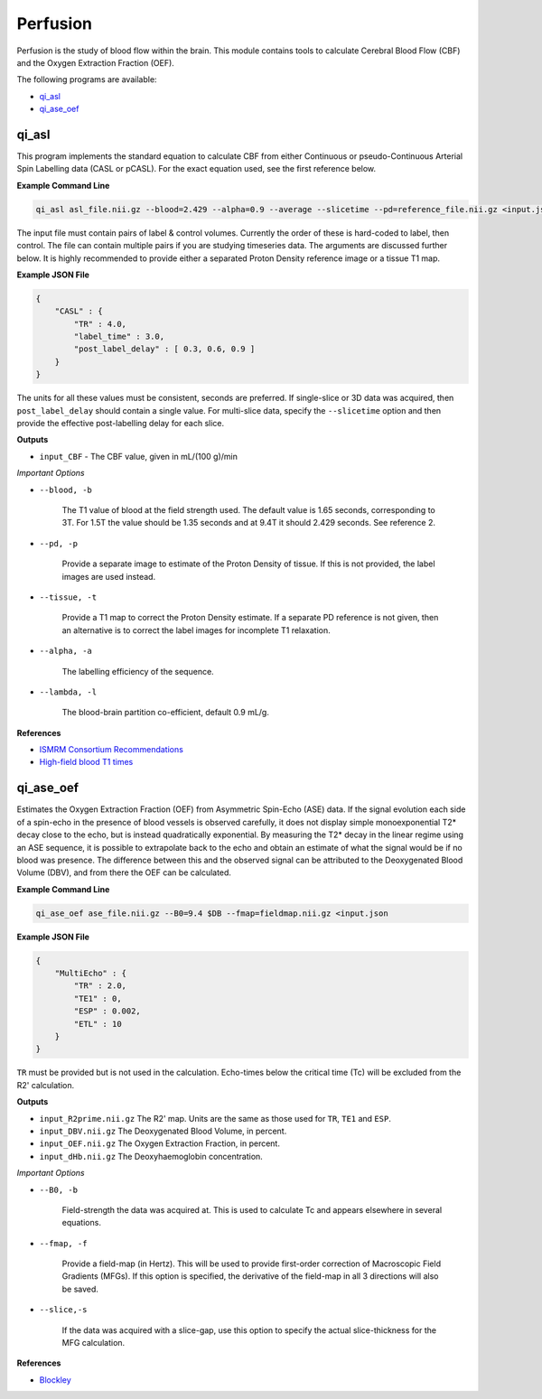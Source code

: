 Perfusion
=========

Perfusion is the study of blood flow within the brain. This module contains tools to calculate Cerebral Blood Flow (CBF) and the Oxygen Extraction Fraction (OEF).

The following programs are available:

* `qi_asl`_
* `qi_ase_oef`_

qi_asl
------

This program implements the standard equation to calculate CBF from either Continuous or pseudo-Continuous Arterial Spin Labelling data (CASL or pCASL). For the exact equation used, see the first reference below.

.. image:: cbf.png
    :alt: A Rodent CBF Map

**Example Command Line**

.. code-block:: bash

    qi_asl asl_file.nii.gz --blood=2.429 --alpha=0.9 --average --slicetime --pd=reference_file.nii.gz <input.json

The input file must contain pairs of label & control volumes. Currently the order of these is hard-coded to label, then control. The file can contain multiple pairs if you are studying timeseries data. The arguments are discussed further below. It is highly recommended to provide either a separated Proton Density reference image or a tissue T1 map.

**Example JSON File**

.. code-block:: json

    {
        "CASL" : {
            "TR" : 4.0,
            "label_time" : 3.0,
            "post_label_delay" : [ 0.3, 0.6, 0.9 ]
        }
    }


The units for all these values must be consistent, seconds are preferred. If single-slice or 3D data was acquired, then ``post_label_delay`` should contain a single value. For multi-slice data, specify the ``--slicetime`` option and then provide the effective post-labelling delay for each slice.

**Outputs**

* ``input_CBF`` - The CBF value, given in mL/(100 g)/min

*Important Options*

* ``--blood, -b``

    The T1 value of blood at the field strength used. The default value is 1.65 seconds, corresponding to 3T. For 1.5T the value should be 1.35 seconds and at 9.4T it should 2.429 seconds. See reference 2.

* ``--pd, -p``

    Provide a separate image to estimate of the Proton Density of tissue. If this is not provided, the label images are used instead.

* ``--tissue, -t``

    Provide a T1 map to correct the Proton Density estimate. If a separate PD reference is not given, then an alternative is to correct the label images for incomplete T1 relaxation.

* ``--alpha, -a``

    The labelling efficiency of the sequence.

* ``--lambda, -l``

    The blood-brain partition co-efficient, default 0.9 mL/g.

**References**

- `ISMRM Consortium Recommendations <http://dx.doi.org/10.1002/mrm.25197>`_
- `High-field blood T1 times <http://dx.doi.org/10.1016/j.mri.2006.10.020>`_

qi_ase_oef
----------

Estimates the Oxygen Extraction Fraction (OEF) from Asymmetric Spin-Echo (ASE) data. If the signal evolution each side of a spin-echo in the presence of blood vessels is observed carefully, it does not display simple monoexponential T2* decay close to the echo, but is instead quadratically exponential. By measuring the T2* decay in the linear regime using an ASE sequence, it is possible to extrapolate back to the echo and obtain an estimate of what the signal would be if no blood was presence. The difference between this and the observed signal can be attributed to the Deoxygenated Blood Volume (DBV), and from there the OEF can be calculated.


**Example Command Line**

.. code-block:: bash

    qi_ase_oef ase_file.nii.gz --B0=9.4 $DB --fmap=fieldmap.nii.gz <input.json


**Example JSON File**

.. code-block:: json

    {
        "MultiEcho" : {
            "TR" : 2.0,
            "TE1" : 0,
            "ESP" : 0.002,
            "ETL" : 10
        }
    }


``TR`` must be provided but is not used in the calculation. Echo-times below the critical time (Tc) will be excluded from the R2' calculation.

**Outputs**

* ``input_R2prime.nii.gz`` The R2' map. Units are the same as those used for ``TR``, ``TE1`` and ``ESP``.
* ``input_DBV.nii.gz`` The Deoxygenated Blood Volume, in percent.
* ``input_OEF.nii.gz`` The Oxygen Extraction Fraction, in percent.
* ``input_dHb.nii.gz`` The Deoxyhaemoglobin concentration.

*Important Options*

* ``--B0, -b``

    Field-strength the data was acquired at. This is used to calculate Tc and appears elsewhere in several equations.

* ``--fmap, -f``

    Provide a field-map (in Hertz). This will be used to provide first-order correction of Macroscopic Field Gradients (MFGs). If this option is specified, the derivative of the field-map in all 3 directions will also be saved.

* ``--slice,-s``

    If the data was acquired with a slice-gap, use this option to specify the actual slice-thickness for the MFG calculation.

**References**

- `Blockley <https://doi.org/10.1016/j.neuroimage.2016.11.057>`_
